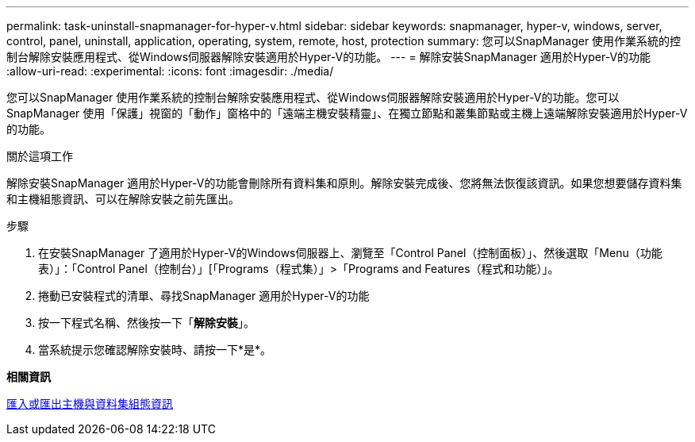 ---
permalink: task-uninstall-snapmanager-for-hyper-v.html 
sidebar: sidebar 
keywords: snapmanager, hyper-v, windows, server, control, panel, uninstall, application, operating, system, remote, host, protection 
summary: 您可以SnapManager 使用作業系統的控制台解除安裝應用程式、從Windows伺服器解除安裝適用於Hyper-V的功能。 
---
= 解除安裝SnapManager 適用於Hyper-V的功能
:allow-uri-read: 
:experimental: 
:icons: font
:imagesdir: ./media/


[role="lead"]
您可以SnapManager 使用作業系統的控制台解除安裝應用程式、從Windows伺服器解除安裝適用於Hyper-V的功能。您可以SnapManager 使用「保護」視窗的「動作」窗格中的「遠端主機安裝精靈」、在獨立節點和叢集節點或主機上遠端解除安裝適用於Hyper-V的功能。

.關於這項工作
解除安裝SnapManager 適用於Hyper-V的功能會刪除所有資料集和原則。解除安裝完成後、您將無法恢復該資訊。如果您想要儲存資料集和主機組態資訊、可以在解除安裝之前先匯出。

.步驟
. 在安裝SnapManager 了適用於Hyper-V的Windows伺服器上、瀏覽至「Control Panel（控制面板）」、然後選取「Menu（功能表）」：「Control Panel（控制台）」[「Programs（程式集）」>「Programs and Features（程式和功能）」。
. 捲動已安裝程式的清單、尋找SnapManager 適用於Hyper-V的功能
. 按一下程式名稱、然後按一下「*解除安裝*」。
. 當系統提示您確認解除安裝時、請按一下*是*。


*相關資訊*

xref:task-import-or-export-host-and-dataset-configuration-information.adoc[匯入或匯出主機與資料集組態資訊]
